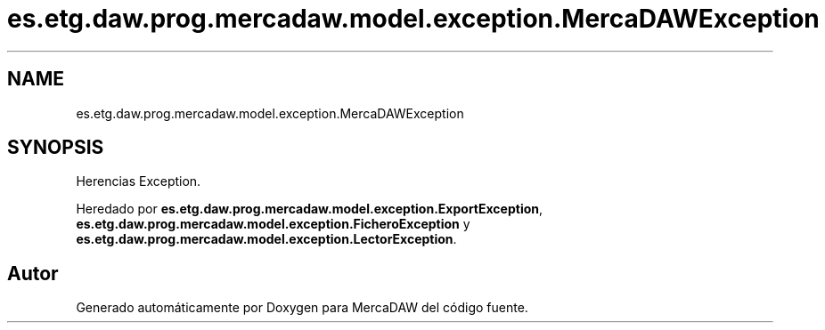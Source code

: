 .TH "es.etg.daw.prog.mercadaw.model.exception.MercaDAWException" 3 "Domingo, 19 de Mayo de 2024" "MercaDAW" \" -*- nroff -*-
.ad l
.nh
.SH NAME
es.etg.daw.prog.mercadaw.model.exception.MercaDAWException
.SH SYNOPSIS
.br
.PP
.PP
Herencias Exception\&.
.PP
Heredado por \fBes\&.etg\&.daw\&.prog\&.mercadaw\&.model\&.exception\&.ExportException\fP, \fBes\&.etg\&.daw\&.prog\&.mercadaw\&.model\&.exception\&.FicheroException\fP y \fBes\&.etg\&.daw\&.prog\&.mercadaw\&.model\&.exception\&.LectorException\fP\&.

.SH "Autor"
.PP 
Generado automáticamente por Doxygen para MercaDAW del código fuente\&.
